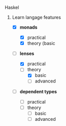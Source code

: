 # personnal.org ---

# Copyright (C) 2017 Hussein Ait-Lahcen

# Author: Hussein Ait-Lahcen <hussein.aitlahcen@gmail.com>

# This program is free software; you can redistribute it and/or
# modify it under the terms of the GNU General Public License
# as published by the Free Software Foundation; either version 3
# of the License, or (at your option) any later version.

# This program is distributed in the hope that it will be useful,
# but WITHOUT ANY WARRANTY; without even the implied warranty of
# MERCHANTABILITY or FITNESS FOR A PARTICULAR PURPOSE.  See the
# GNU General Public License for more details.

# You should have received a copy of the GNU General Public License
# along with this program. If not, see <http://www.gnu.org/licenses/>.

***************** Haskel
******************** Learn langage features

                     - [X] *monads*
                       - [X] practical
                       - [X] theory (basic

                     - [-] *lenses*

                       - [X] practical
                       - [-] theory
                         - [X] basic
                         - [ ] advanced

                     - [ ] *dependent types*

                       - [ ] practical
                       - [ ] theory
                         - [ ] basic
                         - [ ] advanced
